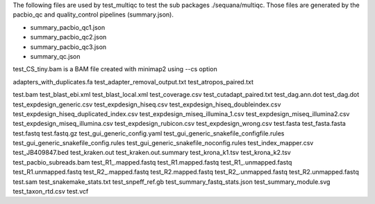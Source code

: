 
The following files are used by test_multiqc to test the sub packages
./sequana/multiqc. Those files are generated by the pacbio_qc and
quality_control pipelines (summary.json). 

- summary_pacbio_qc1.json
- summary_pacbio_qc2.json
- summary_pacbio_qc3.json
- summary_qc.json


test_CS_tiny.bam is a BAM file created with minimap2 using --cs option

adapters_with_duplicates.fa
test_adapter_removal_output.txt
test_atropos_paired.txt

test.bam
test_blast_ebi.xml
test_blast_local.xml
test_coverage.csv
test_cutadapt_paired.txt
test_dag.ann.dot
test_dag.dot
test_expdesign_generic.csv
test_expdesign_hiseq.csv
test_expdesign_hiseq_doubleindex.csv
test_expdesign_hiseq_duplicated_index.csv
test_expdesign_miseq_illumina_1.csv
test_expdesign_miseq_illumina2.csv
test_expdesign_miseq_illumina.csv
test_expdesign_rubicon.csv
test_expdesign_wrong.csv
test.fasta
test_fasta.fasta
test.fastq
test.fastq.gz
test_gui_generic_config.yaml
test_gui_generic_snakefile_configfile.rules
test_gui_generic_snakefile_config.rules
test_gui_generic_snakefile_noconfig.rules
test_index_mapper.csv
test_JB409847.bed
test_kraken.out
test_kraken.out.summary
test_krona_k1.tsv
test_krona_k2.tsv
test_pacbio_subreads.bam
test_R1_.mapped.fastq
test_R1.mapped.fastq
test_R1_.unmapped.fastq
test_R1.unmapped.fastq
test_R2_.mapped.fastq
test_R2.mapped.fastq
test_R2_.unmapped.fastq
test_R2.unmapped.fastq
test.sam
test_snakemake_stats.txt
test_snpeff_ref.gb
test_summary_fastq_stats.json
test_summary_module.svg
test_taxon_rtd.csv
test.vcf

